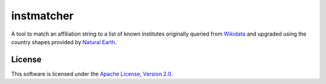 instmatcher
===========
A tool to match an affiliation string to a list of known institutes originally queried from `Wikidata`_ and upgraded using the country shapes provided by `Natural Earth`_.

.. _Wikidata: https://www.wikidata.org
.. _Natural Earth: http://www.naturalearthdata.com/
.. image:: https://raw.githubusercontent.com/qtux/instmatcher/master/attribution.png

License
-------
This software is licensed under the `Apache License, Version 2.0`_.

.. _Apache License, Version 2.0: https://www.apache.org/licenses/LICENSE-2.0.html
